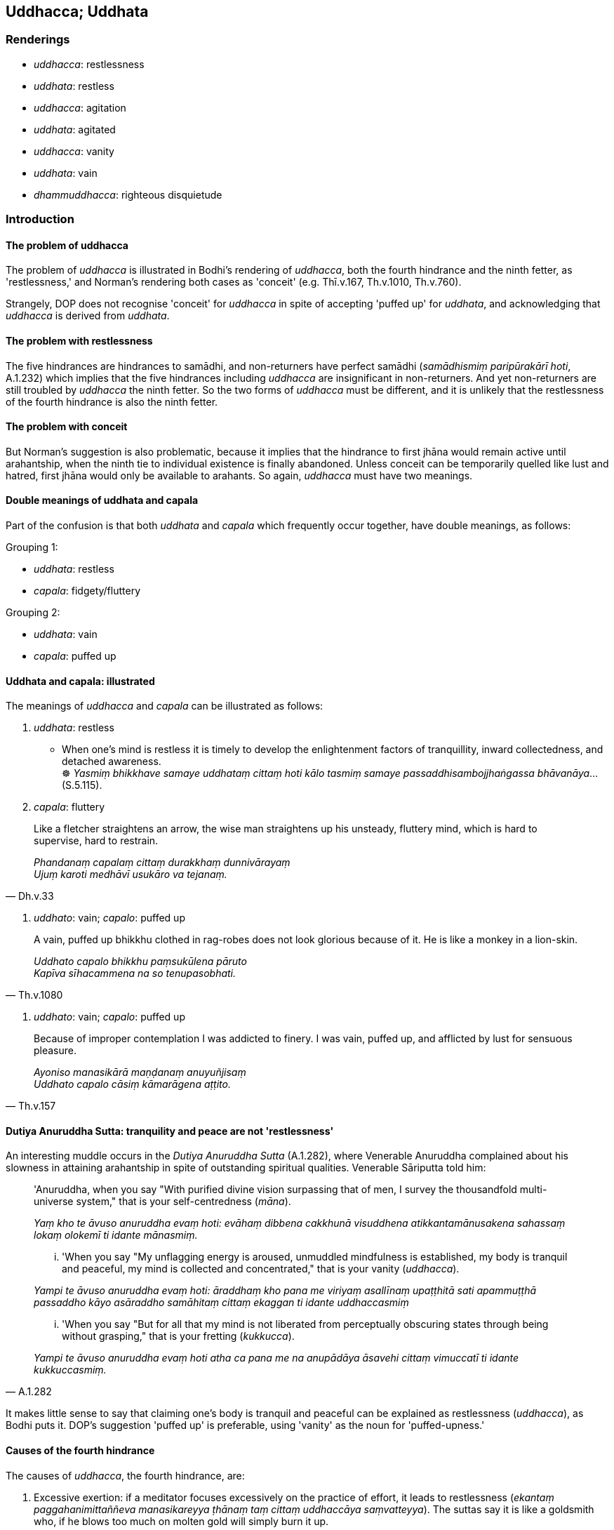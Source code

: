 == Uddhacca; Uddhata

=== Renderings

- _uddhacca_: restlessness

- _uddhata_: restless

- _uddhacca_: agitation

- _uddhata_: agitated

- _uddhacca_: vanity

- _uddhata_: vain

- _dhammuddhacca_: righteous disquietude

=== Introduction

==== The problem of uddhacca

The problem of _uddhacca_ is illustrated in Bodhi's rendering of _uddhacca_, 
both the fourth hindrance and the ninth fetter, as 'restlessness,' and Norman's 
rendering both cases as 'conceit' (e.g. Thī.v.167, Th.v.1010, Th.v.760).

Strangely, DOP does not recognise 'conceit' for _uddhacca_ in spite of 
accepting 'puffed up' for _uddhata_, and acknowledging that _uddhacca_ is 
derived from _uddhata_.

==== The problem with restlessness

The five hindrances are hindrances to samādhi, and non-returners have perfect 
samādhi (_samādhismiṃ paripūrakārī hoti_, A.1.232) which implies that 
the five hindrances including _uddhacca_ are insignificant in non-returners. 
And yet non-returners are still troubled by _uddhacca_ the ninth fetter. So the 
two forms of _uddhacca_ must be different, and it is unlikely that the 
restlessness of the fourth hindrance is also the ninth fetter.

==== The problem with conceit

But Norman's suggestion is also problematic, because it implies that the 
hindrance to first jhāna would remain active until arahantship, when the ninth 
tie to individual existence is finally abandoned. Unless conceit can be 
temporarily quelled like lust and hatred, first jhāna would only be available 
to arahants. So again, _uddhacca_ must have two meanings.

==== Double meanings of uddhata and capala

Part of the confusion is that both _uddhata_ and _capala_ which frequently 
occur together, have double meanings, as follows:

Grouping 1:

- _uddhata_: restless

- _capala_: fidgety/fluttery

Grouping 2:

- _uddhata_: vain

- _capala_: puffed up

==== Uddhata and capala: illustrated

The meanings of _uddhacca_ and _capala_ can be illustrated as follows:

1. _uddhata_: restless

• When one's mind is restless it is timely to develop the enlightenment 
factors of tranquillity, inward collectedness, and detached awareness. +
☸ _Yasmiṃ bhikkhave samaye uddhataṃ cittaṃ hoti kālo tasmiṃ samaye 
passaddhisambojjhaṅgassa bhāvanāya_... (S.5.115).

2. _capala_: fluttery

[quote, Dh.v.33]
____
Like a fletcher straightens an arrow, the wise man straightens up his unsteady, 
fluttery mind, which is hard to supervise, hard to restrain.

_Phandanaṃ capalaṃ cittaṃ durakkhaṃ dunnivārayaṃ +
Ujuṃ karoti medhāvī usukāro va tejanaṃ._
____

3. _uddhato_: vain; _capalo_: puffed up

[quote, Th.v.1080]
____
A vain, puffed up bhikkhu clothed in rag-robes does not look glorious because 
of it. He is like a monkey in a lion-skin.

_Uddhato capalo bhikkhu paṃsukūlena pāruto +
Kapīva sīhacammena na so tenupasobhati._
____

4. _uddhato_: vain; _capalo_: puffed up

[quote, Th.v.157]
____
Because of improper contemplation I was addicted to finery. I was vain, puffed 
up, and afflicted by lust for sensuous pleasure.

_Ayoniso manasikārā maṇḍanaṃ anuyuñjisaṃ +
Uddhato capalo cāsiṃ kāmarāgena aṭṭito._
____

==== Dutiya Anuruddha Sutta: tranquility and peace are not 'restlessness'

An interesting muddle occurs in the _Dutiya Anuruddha Sutta_ (A.1.282), where 
Venerable Anuruddha complained about his slowness in attaining arahantship in 
spite of outstanding spiritual qualities. Venerable Sāriputta told him:

____
'Anuruddha, when you say "With purified divine vision surpassing that of men, I 
survey the thousandfold multi-universe system," that is your self-centredness 
(_māna_).

_Yaṃ kho te āvuso anuruddha evaṃ hoti: evāhaṃ dibbena cakkhunā 
visuddhena atikkantamānusakena sahassaṃ lokaṃ olokemī ti idante 
mānasmiṃ._
____

____
... 'When you say "My unflagging energy is aroused, unmuddled mindfulness is 
established, my body is tranquil and peaceful, my mind is collected and 
concentrated," that is your vanity (_uddhacca_).

_Yampi te āvuso anuruddha evaṃ hoti: āraddhaṃ kho pana me viriyaṃ 
asallīnaṃ upaṭṭhitā sati apammuṭṭhā passaddho kāyo asāraddho 
samāhitaṃ cittaṃ ekaggan ti idante uddhaccasmiṃ_
____

[quote, A.1.282]
____
... 'When you say "But for all that my mind is not liberated from perceptually 
obscuring states through being without grasping," that is your fretting 
(_kukkucca_).

_Yampi te āvuso anuruddha evaṃ hoti atha ca pana me na anupādāya āsavehi 
cittaṃ vimuccatī ti idante kukkuccasmiṃ._
____

It makes little sense to say that claiming one's body is tranquil and peaceful 
can be explained as restlessness (_uddhacca_), as Bodhi puts it. DOP's 
suggestion 'puffed up' is preferable, using 'vanity' as the noun for 
'puffed-upness.'

==== Causes of the fourth hindrance

The causes of _uddhacca_, the fourth hindrance, are:

1. Excessive exertion: if a meditator focuses excessively on the practice of 
effort, it leads to restlessness (_ekantaṃ paggahanimittaññeva 
manasikareyya ṭhānaṃ taṃ cittaṃ uddhaccāya saṃvatteyya_). The 
suttas say it is like a goldsmith who, if he blows too much on molten gold will 
simply burn it up.

2. No inward collectedness: Just as the goldsmith should sprinkle gold with 
water to keep it cool, the meditator should from time to time focus on the 
practice of inward collectedness (_kālena kālaṃ samādhinimittaṃ 
manasikātabbaṃ_) (A.1.256) or inward peacefulness (_cetaso vūpasamo_) 
(S.5.106) because this removes restlessness (_uddhaccassa pahānāya samatho 
bhāvetabbo_) (A.3.449).

3. Argumentative speech (_viggāhikakathaṃ_): this leads to overtalkativeness 
(_kathābāhullaṃ_). With overtalkativeness comes restlessness 
(_kathābāhulle sati uddhaccaṃ_) (A.4.87).

==== Agitation

Occasionally _uddhacca_ means 'agitation', not restlessness. For example, the 
Buddha said a bhikkhu should visit families in a humble manner, lest he be 
embarrassed if he receives nothing:

____
And so, from getting nothing, he becomes embarrassed _

_Itissa alābhena maṅkubhāvo_
____

____
... Being embarrassed, he becomes agitated

_maṅkubhūtassa uddhaccaṃ_
____

[quote, A.4.87]
____
... Being agitated, his sense faculties are unrestrained [from attraction and 
repulsion, through mindfulness]

_uddhatassa asaṃvaro._
____

==== Righteous disquietude: dhammuddhacca

One form of _uddhacca_ is called righteous disquietude (_dhammuddhacca_). It 
comprises the fourth path to arahantship. The first three paths are:

____
insightfulness preceded by inward calm

_samathapubbaṅgamaṃ vipassanaṃ_
____

____
inward calm preceded by insightfulness

_vipassanāpubbaṅgamaṃ samathaṃ_
____

____
inward calm together with insightfulness

_samathavipassanaṃ yuganaddhaṃ_
____

The fourth path is described as follows:

• Or a bhikkhu's mind is seized by righteous disquietude +
_bhikkhuno dhammuddhaccaviggahītaṃ mānaṃ hoti_

• ... But there comes a time when his mind becomes settled, calm, 
concentrated, and collected. +
_so samayo yantaṃ cittaṃ ajjhattaṃyeva santiṭṭhati sannisīdati ekodi 
hoti samādhiyati._

• ... In him the path is born +
_tassa maggo sañjāyati_ (A.2.157).

Therefore _dhammuddhacca_ is abandoned at stream-entry when the path is born, 
because:

[quote, S.5.348]
____
One possessed of this noble eightfold path, bhante, is called a stream-enterer.

_Yo hi bhante iminā ariyena aṭṭhaṅgikena maggena samannāgato ayaṃ 
vuccati sotāpanno._
____

==== Dhammuddhacca: a synonym for saṃvega

_Dhammuddhacca_ is perhaps a synonym for _saṃvega_. It could therefore be 
illustrated by this account of practice:

____
Seeing sensuous pleasures as [dangerous as] a blazing [grass torch being 
carried against the wind], and gold pieces as [dangerous as a sharp] knife, and 
life from the time of conception as suffering, and great danger in the 
&#8203;[possibility of the] hells,

_Kāme ādittato disvā jātarūpāni satthato +
Gabbhavokkantito dukkhaṃ nirayesu mahabbhayaṃ._
____

____
... Recognising this danger, I was filled with an earnest attitude [to the 
practice].

_Etamādīnavaṃ ñatvā saṃvegaṃ alabhiṃ tadā_
____

[quote, Th.v.790-1]
____
... I was quickened then peaceful. I have accomplished the destruction of 
perceptually obscuring states.

_Sohaṃ viddho tadā santo sampatto āsavakkhayaṃ._
____

COMMENT

Norman has said (Elders' Verses note 791) that 'it is possible that _viddha_ is 
the equivalent of _vyathita_, the past participle of _vyath_- "shaken." The 
context supports us treating it as standing for the past participle of 
_saṃvijjati_, to be quickened.

=== Illustrations

.Illustration
====
uddhacca

restlessness; anuddhato, not restless
====

[quote, M.1.521]
____
Abandoning restlessness and anxiety, he abides not restless, with a mind 
inwardly at peace. He purifies his mind of restlessness and anxiety.

_uddhaccakukkuccaṃ pahāya anuddhato viharati ajjhattaṃ vūpasantacitto. 
Uddhaccakukkuccā cittaṃ parisodheti._
____

.Illustration
====
uddhaccāya

restlessness
====

[quote, A.3.376]
____
If one's energy is excessive it leads to restlessness; if too lax it leads to 
indolence.

_accāraddhaṃ viriyaṃ uddhaccāya saṃvattati atilīnaṃ viriyaṃ 
kosajjāya saṃvattati._
____

.Illustration
====
uddhacca

restlessness
====

____
There is inward unpeacefulness. Much improper contemplation in that regard is a 
condition that nourishes both the arising of unarisen restlessness and anxiety, 
and the increase and expansion of arisen restlessness and anxiety.

_Atthi bhikkhave cetaso avūpasamo. Tattha ayoniso manasikārabahulīkāro 
ayamāhāro anuppannassa vā uddhaccakukkuccassa uppādāya uppannassa vā 
uddhaccakukkuccassa bhiyyobhāvāya vepullāya._
____

[quote, S.5.105-6]
____
There is inward peacefulness. Much proper contemplation in that regard is not a 
condition that nourishes either the arising of unarisen restlessness and 
anxiety, or the increase and expansion of arisen restlessness and anxiety.

_Atthi bhikkhave cetaso vūpasamo. Tattha yoniso manasikārabahulīkāro 
ayamanāhāro anuppannassa vā uddhaccakukkuccassa uppādāya uppannassa vā 
uddhaccakukkuccassa bhiyyobhāvāya vepullāya._
____

.Illustration
====
uddhacca

restlessness
====

____
And what is investigation that is too lax?

_atilīnā vīmaṃsā_
____

____
It is investigation accompanied by indolence, conjoined with indolence. This is 
called investigation that is too lax.

_yā bhikkhave vīmaṃsā kosajjasahagatā kosajjasampayuttā. Ayaṃ vuccati 
bhikkhave atilīnā vīmaṃsā._
____

____
And what is investigation that is too strained?

_atipaggahitā vīmaṃsā_
____

[quote, S.5.280]
____
It is investigation accompanied by restlessness, conjoined with restlessness. 
This is called investigation that is too strained.

_yā bhikkhave vīmaṃsā uddhaccasahagatā uddhaccasampayuttā. Ayaṃ 
vuccati bhikkhave atipaggahitā vīmaṃsā._
____

.Illustration
====
uddhacca

restlessness
====

Suppose, brahman, there is a bowl of water stirred by wind. If a clear-sighted 
man were to examine his facial reflection in it, he would neither discern nor 
see it according to reality.

[quote, S.5.123-4]
____
So too, brahman, when one dwells with a mind absorbed in and overcome by 
restlessness and anxiety, and does not discern according to reality the 
deliverance from the arisen restlessness and anxiety, one does not know or see 
either one's own well-being, or that of others, or that of both.

_yasmiṃ samaye uddhaccakukkuccapariyuṭṭhitena cetasā viharati 
uddhaccakukkuccaparetena uppannassa ca uddhaccakukkuccassa nissaraṇaṃ 
yathābhūtaṃ nappajānāti._
____

.Illustration
====
uddhataṃ

restless
====

• When one's mind is restless (_uddhataṃ cittaṃ_) it is timely to develop 
the enlightenment factors of tranquillity, inward collectedness, and detached 
awareness. +
☸ _Yasmiṃ bhikkhave samaye uddhataṃ cittaṃ hoti kālo tasmiṃ samaye 
passaddhisambojjhaṅgassa bhāvanāya_... _samādhisambojjhaṅgassa... 
upekkhāsambojjhaṅgassa bhāvanāya_

• For what reason? Because the mind is restless and it is easy to calm it 
with those things +
☸ __uddhataṃ bhikkhave cittaṃ. Taṃ etehi dhammehi suvūpasamaṃ hot__i 
(S.5.115).

.Illustration
====
uddhatā

restless
====

[quote, A.3.355]
____
These people say, "We are study bhikkhus, we are study bhikkhus,' but they are 
restless, frivolous, fidgety, talkative, garrulous, unmindful, not fully 
conscious, inwardly uncollected, mentally scattered, [and are dwelling with] 
their sense faculties unrestrained [from attraction and repulsion, through 
mindfulness].

_ime pana dhammayogamhā dhammayogamhā ti uddhatā unnaḷā capalā mukharā 
vikiṇṇavācā muṭṭhassatī asampajānā asamāhitā vibbhantacittā 
pākatindriyā._
____

.Illustration
====
uddhaccaṃ

agitated
====

[quote, S.4.87]
____
When there is contentious talk, an excess of words can be expected. When there 
is an excess of words, one becomes agitated. When one is agitated, one's sense 
faculties are unrestrained [from attraction and repulsion, through mindfulness].

_Viggāhikāya moggallāna kathāya sati kathābāhullaṃ pāṭikaṅkhaṃ. 
Kathābāhulle sati uddhaccaṃ. Uddhatassa asaṃvaro._
____

.Illustration
====
uddhaccaṃ

vanity
====

• Bhikkhus, there are these five ties to individual existence in the middle 
and high planes of existence. What five? +
_pañcimāni bhikkhave uddhambhāgiyāni saṃyojanāni. katamāni pañca?_

____
attachment to the refined material states of awareness _

_rūparāgo_
____

____
attachment to immaterial states of awareness _

_arūparāgo_
____

____
self-centredness _

_māno_
____

____
vanity _

_uddhaccaṃ_
____

[quote, S.5.61-62]
____
uninsightfulness into reality _

_avijjā._
____

.Illustration
====
uddhaccasmiṃ

vanity
====

____
-- 'Anuruddha, friend, when you say "With purified divine vision surpassing 
that of men, I survey the thousandfold multi-universe system," that is your 
self-centredness.

_Yaṃ kho te āvuso anuruddha evaṃ hoti: evāhaṃ dibbena cakkhunā 
visuddhena atikkantamānusakena sahassaṃ lokaṃ olokemī ti idante 
mānasmiṃ._
____

____
'When you say "My unflagging energy is aroused, unmuddled mindfulness is 
established, my body is tranquil and peaceful, my mind is collected and 
concentrated," that is your vanity.

_Yampi te āvuso anuruddha evaṃ hoti: āraddhaṃ kho pana me viriyaṃ 
asallīnaṃ upaṭṭhitā sati apammuṭṭhā passaddho kāyo asāraddho 
samāhitaṃ cittaṃ ekaggan ti idante uddhaccasmiṃ_
____

[quote, A.1.282]
____
'When you say "But for all that my mind is not liberated from perceptually 
obscuring states through being without grasping," that is your fretting.

_Yampi te āvuso anuruddha evaṃ hoti atha ca pana me na anupādāya āsavehi 
cittaṃ vimuccatī ti idante kukkuccasmiṃ._
____

.Illustration
====
uddhato

vain
====

[quote, Th.v.1080]
____
A vain, puffed up bhikkhu clothed in rag-robes does not look glorious because 
of it. He is like a monkey in a lion-skin.

_Uddhato capalo bhikkhu paṃsukūlena pāruto +
Kapīva sīhacammena na so tenupasobhati._
____

[quote, Th.v.1081]
____
One who is not vain or puffed up, who is mindful, whose sense faculties are 
restrained [from attraction and repulsion, through mindfulness], looks glorious 
in rag-robes. He is like a lion in a mountain cave.

_Anuddhato acapalo nipako saṃvutindriyo +
Sobhati paṃsukūlena sīho va girigabbhare._
____

.Illustration
====
uddhatā

vain
====

[quote, Th.v.958]
____
They will be vain, clothed in blue robes, deceitful, puffed up, talkative, and 
haughty. They will live the religious life as though they were Noble Ones.

_Uddhatā ca bhavissanti nīlacīvarapārutā +
Kuhā thaddhā lapā siṅgī carissantyariyā viya._
____

.Illustration
====
uddhato

vain
====

[quote, Th.v.157]
____
Because of improper contemplation I was addicted to finery. I was vain, puffed 
up, and afflicted by lust for sensuous pleasure.

_Ayoniso manasikārā maṇḍanaṃ anuyuñjisaṃ +
Uddhato capalo cāsiṃ kāmarāgena aṭṭito._
____

